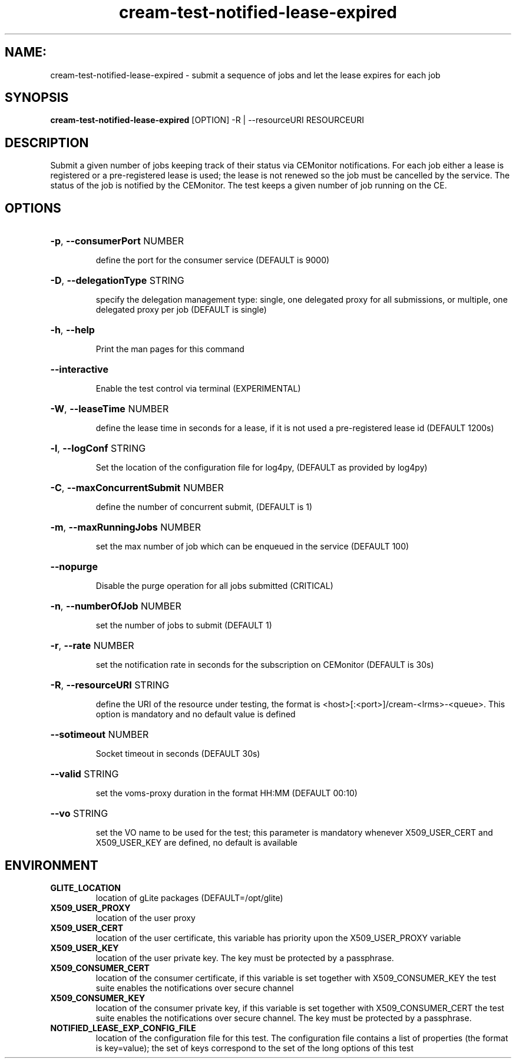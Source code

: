 .TH cream-test-notified-lease-expired "1" cream-test-notified-lease-expired "GLITE Testsuite"

.SH NAME:
cream-test-notified-lease-expired \- submit a sequence of jobs and let the lease expires for each job

.SH SYNOPSIS
.B cream-test-notified-lease-expired
[OPTION] -R | --resourceURI RESOURCEURI

.SH DESCRIPTION
Submit a given number of jobs keeping track of their status via CEMonitor notifications. For each job either a lease is registered or a pre-registered lease is used; the lease is not renewed so the job must be cancelled by the service. The status of the job is notified by the CEMonitor. The test keeps a given number of job running on the CE.

.SH OPTIONS
.HP
\fB-p\fR, \fB--consumerPort\fR
NUMBER

.IP
define the port for the consumer service (DEFAULT is 9000)
.PP
.HP
\fB-D\fR, \fB--delegationType\fR
STRING

.IP
specify the delegation management type: single, one delegated proxy for all submissions, or multiple, one delegated proxy per job (DEFAULT is single)
.PP
.HP
\fB-h\fR, \fB--help\fR


.IP
Print the man pages for this command
.PP
.HP
\fB--interactive\fR


.IP
Enable the test control via terminal (EXPERIMENTAL)
.PP
.HP
\fB-W\fR, \fB--leaseTime\fR
NUMBER

.IP
define the lease time in seconds for a lease, if it is not used a pre-registered lease id (DEFAULT 1200s)
.PP
.HP
\fB-l\fR, \fB--logConf\fR
STRING

.IP
Set the location of the configuration file for log4py, (DEFAULT as provided by log4py)
.PP
.HP
\fB-C\fR, \fB--maxConcurrentSubmit\fR
NUMBER

.IP
define the number of concurrent submit, (DEFAULT is 1)
.PP
.HP
\fB-m\fR, \fB--maxRunningJobs\fR
NUMBER

.IP
set the max number of job which can be enqueued in the service (DEFAULT 100)
.PP
.HP
\fB--nopurge\fR


.IP
Disable the purge operation for all jobs submitted (CRITICAL)
.PP
.HP
\fB-n\fR, \fB--numberOfJob\fR
NUMBER

.IP
set the number of jobs to submit (DEFAULT 1)
.PP
.HP
\fB-r\fR, \fB--rate\fR
NUMBER

.IP
set the notification rate in seconds for the subscription on CEMonitor (DEFAULT is 30s)
.PP
.HP
\fB-R\fR, \fB--resourceURI\fR
STRING

.IP
define the URI of the resource under testing, the format is <host>[:<port>]/cream-<lrms>-<queue>. This option is mandatory and no default value is defined
.PP
.HP
\fB--sotimeout\fR
NUMBER

.IP
Socket timeout in seconds (DEFAULT 30s)
.PP
.HP
\fB--valid\fR
STRING

.IP
set the voms-proxy duration in the format HH:MM (DEFAULT 00:10)
.PP
.HP
\fB--vo\fR
STRING

.IP
set the VO name to be used for the test; this parameter is mandatory whenever X509_USER_CERT and X509_USER_KEY are defined, no default is available
.PP
.SH ENVIRONMENT
.TP
.B GLITE_LOCATION
location of gLite packages (DEFAULT=/opt/glite)
.
.TP
.B X509_USER_PROXY
location of the user proxy
.
.TP
.B X509_USER_CERT
location of the user certificate, this variable has priority upon the X509_USER_PROXY variable
.
.TP
.B X509_USER_KEY
location of the user private key. The key must be protected by a passphrase.
.
.TP
.B X509_CONSUMER_CERT
location of the consumer certificate, if this variable is set together with X509_CONSUMER_KEY the test suite enables the notifications over secure channel
.
.TP
.B X509_CONSUMER_KEY
location of the consumer private key, if this variable is set together with X509_CONSUMER_CERT the test suite enables the notifications over secure channel. The key must be protected by a passphrase.
.
.TP
.B NOTIFIED_LEASE_EXP_CONFIG_FILE
location of the configuration file for this test. The configuration file contains a list of properties (the format is key=value); the set of keys correspond to the set of the long options of this test
.
